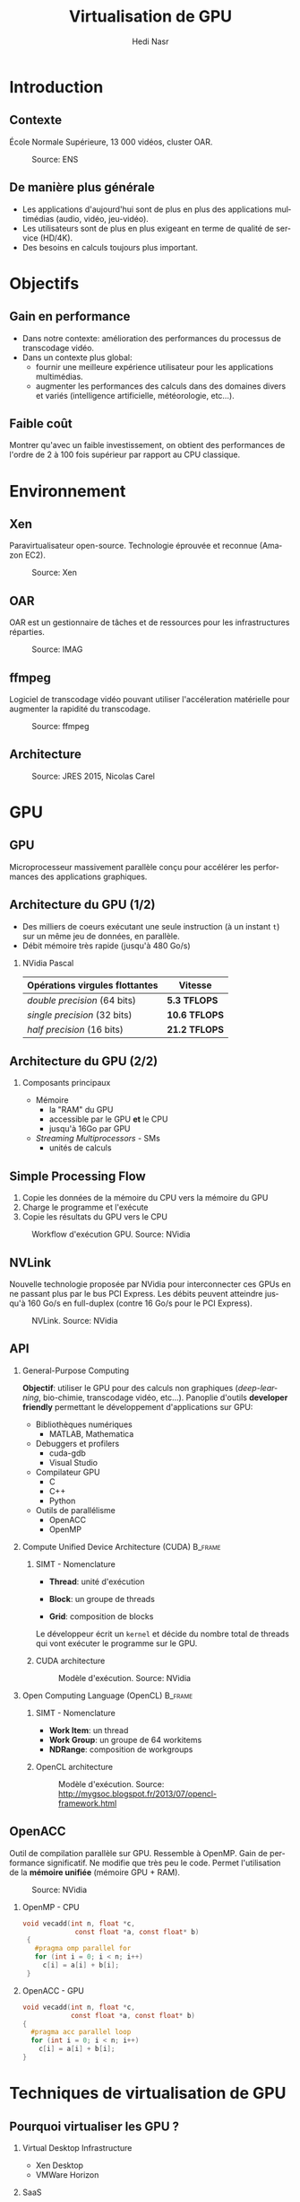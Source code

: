 #+TITLE: Virtualisation de GPU
#+AUTHOR: Hedi Nasr
#+EMAIL: hedi.nasr@etu.univ-lyon1.fr
#+LANGUAGE: fr

#+STARTUP: beamer
#+OPTIONS: H:2
#+LATEX_CLASS: beamer
#+COLUMNS: %45ITEM %10BEAMER_env(Env) %10BEAMER_act(Act) %4BEAMER_col(Col) %8BEAMER_opt(Opt)
#+BEAMER_THEME: JuanLesPins
#+BEAMER_COLOR_THEME:
#+BEAMER_FONT_THEME:
#+BEAMER_INNER_THEME:
#+BEAMER_OUTER_THEME:

#+BEAMER_HEADER: \subtitle{Utilisation des GPUs dans des environnements virtualisés et dans les systèmes de calculs répartis}
#+BEAMER_HEADER: \institute[INST]{Université Claude Bernard Lyon 1\\\url{http://www.univ-lyon1.fr}}
#+BEAMER_HEADER: \titlegraphic{\includegraphics[height=1.5cm]{../images/UCBL.jpg}}

# L'idée général de la présentation n'est pas de présenter en détail les
# techniques de virtualisations de GPU, ni de faire un résumé de la recherche
# bibliographique, mais plûtot d'expliquer pourquoi le GPU est un élément
# indispensable pour le HPC de manière général. 
# Il s'agira aussi d'expliquer (dans un deuxième point) un élément capital
# dans la virtualisation de GPU : l'IOMMU / VT-D

* Introduction
  # Faire un rappel sur le contexte actuelle qui à mené à faire une recherche
  # sur le sujet. Prendre ensuite du recul par rapport au contexte
  # pour avoir une vue plus générale.
** Contexte
   École Normale Supérieure, 13 000 vidéos, cluster OAR.

   #+CAPTION: Source: ENS
   [[../images/ens.jpg]]
** De manière plus générale
   - Les applications d'aujourd'hui sont de plus en plus des applications
     multimédias (audio, vidéo, jeu-vidéo).
   - Les utilisateurs sont de plus en plus exigeant en terme de qualité de service (HD/4K).
   - Des besoins en calculs toujours plus important.
* Objectifs
** Gain en performance
   - Dans notre contexte:
     amélioration des performances du processus de transcodage vidéo.
   - Dans un contexte plus global:
     + fournir une meilleure expérience utilisateur pour les applications multimédias.
     + augmenter les performances des calculs dans des domaines divers et variés (intelligence
       artificielle, météorologie, etc...). 
** Faible coût
   Montrer qu'avec un faible investissement, on obtient des performances de
   l'ordre de 2 à 100 fois supérieur par rapport au CPU classique.
* Environnement
  # On détaillera dans cette partie l'architecture répartis du
  # cluster de calculs pour le transcodage vidéo.
  # On proposera, par la suite, les techniques de virtualisations de GPU
  # les plus adaptés à notre archi.
** Xen
   Paravirtualisateur open-source. Technologie éprouvée et reconnue (Amazon EC2).

   #+CAPTION: Source: Xen
   [[../images/xen.png]]
** OAR
   OAR est un gestionnaire de tâches et de ressources pour les infrastructures réparties.

   #+CAPTION: Source: IMAG
   #+ATTR_LaTeX: :width 150
   [[../images/oar.png]]
** ffmpeg
   Logiciel de transcodage vidéo pouvant utiliser l'accéleration matérielle pour augmenter la
   rapidité du transcodage.
   
   #+CAPTION: Source: ffmpeg
   [[../images/ffmpeg.png]]
** Architecture 
   #+CAPTION: Source: JRES 2015, Nicolas Carel
   [[../images/ens.png]]
* GPU
** GPU
   Microprocesseur massivement parallèle conçu pour accélérer les performances des applications
   graphiques.
** Architecture du GPU (1/2)
   - Des milliers de coeurs exécutant une seule instruction (à un instant =t=)
     sur un même jeu de données, en parallèle.
   - Débit mémoire très rapide (jusqu'à 480 Go/s)
    
*** NVidia Pascal

    | Opérations virgules flottantes | Vitesse       |
    |--------------------------------+---------------|
    | /double precision/ (64 bits)   | *5.3 TFLOPS*  |
    | /single precision/ (32 bits)   | *10.6 TFLOPS* |
    | /half precision/ (16 bits)     | *21.2 TFLOPS* |

** Architecture du GPU (2/2)
*** Composants principaux
    - Mémoire
      + la "RAM" du GPU
      + accessible par le GPU *et* le CPU
      + jusqu'à 16Go par GPU
    - /Streaming Multiprocessors/ - SMs
      + unités de calculs
** Simple Processing Flow
   1. Copie les données de la mémoire du CPU vers la mémoire du GPU
   2. Charge le programme et l'exécute
   3. Copie les résultats du GPU vers le CPU

   
   #+CAPTION: Workflow d'exécution GPU. Source: NVidia
   #+ATTR_LaTeX: :width 200
  [[../images/Data-flow.png]]

** NVLink
   Nouvelle technologie proposée par NVidia pour interconnecter ces GPUs en ne passant plus
   par le bus PCI Express. Les débits peuvent atteindre jusqu'à 160 Go/s en full-duplex (contre 16 Go/s
   pour le PCI Express).
     
   #+CAPTION: NVLink. Source: NVidia
   [[../images/nvlink.png]]
** API
*** General-Purpose Computing
    *Objectif*: utiliser le GPU pour des calculs non graphiques (/deep-learning/, bio-chimie, transcodage vidéo, etc...).
    Panoplie d'outils *developer friendly* permettant le développement d'applications sur GPU:
    - Bibliothèques numériques
      + MATLAB, Mathematica
    - Debuggers et profilers
      + cuda-gdb
      + Visual Studio
    - Compilateur GPU
      + C
      + C++
      + Python
    - Outils de parallélisme
      - OpenACC
      - OpenMP
*** Compute Unified Device Architecture (CUDA) :B_frame:
    :PROPERTIES:
    :BEAMER_env: frame
    :BEAMER_envargs: [t]
    :END:
    
**** SIMT - Nomenclature
     :PROPERTIES:
     :BEAMER_col: 0.4
     :BEAMER_env: block
     :END:
    - *Thread*: unité d'exécution
     # + tous les threads exécute le même programme séquentiel
     # + les threads s'exécutent en parallèle
    - *Block*: un groupe de threads
     # + les blocks ont accès à la mémoire globale du GPU
    - *Grid*: composition de blocks
   
    Le développeur écrit un =kernel= et décide du nombre total de threads
    qui vont exécuter le programme sur le GPU.
**** CUDA architecture
     :PROPERTIES:
     :BEAMER_col: 0.46
     :BEAMER_env: block
     :BEAMER_envargs: <2->
     :END:
     
     #+CAPTION: Modèle d'exécution. Source: NVidia
     [[../images/cuda.png]]
  
*** Open Computing Language (OpenCL) :B_frame:
    :PROPERTIES:
    :BEAMER_env: frame
    :BEAMER_envargs: [t]
    :END:
**** SIMT - Nomenclature
     :PROPERTIES:
     :BEAMER_col: 0.45
     :BEAMER_env: block
     :END:
     - *Work Item*: un thread
     - *Work Group*: un groupe de 64 workitems
     - *NDRange*: composition de workgroups

**** OpenCL architecture
     :PROPERTIES:
     :BEAMER_col: 0.5
     :BEAMER_env: block
     :BEAMER_envargs: <2->
     :END:

     #+CAPTION: Modèle d'exécution. Source: http://mygsoc.blogspot.fr/2013/07/opencl-framework.html
     [[../images/opencl.png]]
  
** OpenACC
   Outil de compilation parallèle sur GPU. Ressemble à OpenMP.
   Gain de performance significatif. Ne modifie que
   très peu le code. Permet l'utilisation de la *mémoire unifiée* (mémoire GPU + RAM).
   # Mais code source fermé, utilisation soumis à licence propriétaire.
   # (usage académique gratuit).
   
   #+CAPTION: Source: NVidia
   [[../images/openacc.png]]
    
*** OpenMP - CPU
    :PROPERTIES:
    :BEAMER_env: frame
    :END:
    #+BEGIN_SRC c
    void vecadd(int n, float *c,
                 const float *a, const float* b)
     {
       #pragma omp parallel for
       for (int i = 0; i < n; i++)
         c[i] = a[i] + b[i];
     }
    #+END_SRC

*** OpenACC - GPU
    :PROPERTIES:
    :BEAMER_env: frame
    :END:
    #+BEGIN_SRC c
     void vecadd(int n, float *c,
                 const float *a, const float* b)
     {
       #pragma acc parallel loop
       for (int i = 0; i < n; i++)
         c[i] = a[i] + b[i];
     }
   #+END_SRC
* Techniques de virtualisation de GPU
** Pourquoi virtualiser les GPU ?
*** Virtual Desktop Infrastructure
    - Xen Desktop
    - VMWare Horizon
*** SaaS
    - AutoCAD - Autodesk
    - Photoshop - Adobe
*** IaaS
    - Amazon EC2
*** Cloud Gaming
    - Gaikai
    - Liquidsky
** Plusieurs techniques
*** Direct pass-through
    Instructions I/O-MMU et VT-D.
    Performances natives du GPU.
    Tous les hyperviseurs proposent cette méthode.
*** API Interception
    - vCUDA (VMRPC)
    - rCUDA (TCP/IP, API Socket)
    - gVim (Xen)
* Conclusion
** Conclusion
   Il existe différentes architectures de GPU et différentes techniques pour les virtualiser.
   Plusieurs API peuvent les utiliser afin de bénéficier de leurs puissances de calculs.
   Le GPU est donc devenu un élément indispensable pour le /High Performance Computing/.
* Questions ?
** Avez-vous des questions ?
   Merci
